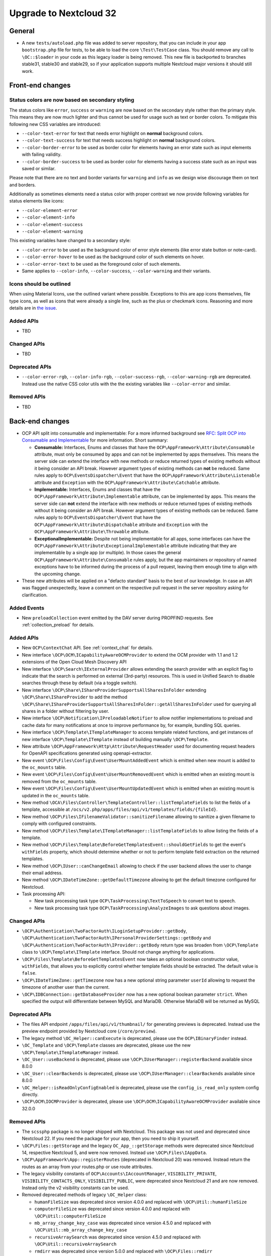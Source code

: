 =======================
Upgrade to Nextcloud 32
=======================

General
-------

- A new ``tests/autoload.php`` file was added to server repository, that you can include in your app ``bootstrap.php`` file for tests, to be able to load the core ``\Test\TestCase`` class.
  You should remove any call to ``\OC::$loader`` in your code as this legacy loader is being removed.
  This new file is backported to branches stable31, stable30 and stable29, so if your application supports multiple Nextcloud major versions it should still work.

Front-end changes
-----------------

Status colors are now based on secondary styling
^^^^^^^^^^^^^^^^^^^^^^^^^^^^^^^^^^^^^^^^^^^^^^^^

The status colors like ``error``, ``success`` or ``warning`` are now based on the secondary style rather than the primary style.
This means they are now much lighter and thus cannot be used for usage such as text or border colors.
To mitigate this following new CSS variables are introduced:

- ``--color-text-error`` for text that needs error highlight on **normal** background colors.
- ``--color-text-success`` for text that needs success highlight on **normal** background colors.
- ``--color-border-error`` to be used as border color for elements having an error state such as input elements with failing validity.
- ``--color-border-success`` to be used as border color for elements having a success state such as an input was saved or similar.

Please note that there are no text and border variants for ``warning`` and ``info`` as we design wise discourage them on text and borders.

Additionally as sometimes elements need a status color with proper contrast we now provide following variables for status elements like icons:

- ``--color-element-error``
- ``--color-element-info``
- ``--color-element-success``
- ``--color-element-warning``

This existing variables have changed to a secondary style:

- ``--color-error`` to be used as the background color of error style elements (like error state button or note-card).
- ``--color-error-hover`` to be used as the background color of such elements on hover.
- ``--color-error-text`` to be used as the foreground color of such elements.
- Same applies to ``--color-info``, ``--color-success``, ``--color-warning`` and their variants.

Icons should be outlined
^^^^^^^^^^^^^^^^^^^^^^^^

When using Material Icons, use the outlined variant where possible. Exceptions to this are app icons themselves, file type icons, as well as icons that were already a single line, such as the plus or checkmark icons. Reasoning and more details are in `the issue <https://github.com/nextcloud/server/issues/53701>`_.

Added APIs
^^^^^^^^^^

- TBD

Changed APIs
^^^^^^^^^^^^

- TBD

Deprecated APIs
^^^^^^^^^^^^^^^

- ``--color-error-rgb``, ``--color-info-rgb``, ``--color-success-rgb``, ``--color-warning-rgb`` are deprecated.
  Instead use the native CSS color utils with the the existing variables like ``--color-error`` and similar.

Removed APIs
^^^^^^^^^^^^

- TBD

Back-end changes
----------------

- OCP API split into consumable and implementable:
  For a more informed background see `RFC: Split OCP into Consumable and Implementable <https://github.com/nextcloud/standards/issues/15>`_ for more information.
  Short summary:

  - **Consumable:** Interfaces, Enums and classes that have the ``OCP\AppFramework\Attribute\Consumable`` attribute, must only be consumed by apps and can not be implemented by apps themselves.
    This means the server side can extend the interface with new methods or reduce returned types of existing methods without it being consider an API break.
    However argument types of existing methods can **not** be reduced.
    Same rules apply to ``OCP\EventsDispatcher\Event`` that have the ``OCP\AppFramework\Attribute\Listenable`` attribute and ``Exception`` with the ``OCP\AppFramework\Attribute\Catchable`` attribute.
  - **Implementable:** Interfaces, Enums and classes that have the ``OCP\AppFramework\Attribute\Implementable`` attribute, can be implemented by apps.
    This means the server side can **not** extend the interface with new methods or reduce returned types of existing methods without it being consider an API break.
    However argument types of existing methods can be reduced.
    Same rules apply to ``OCP\EventsDispatcher\Event`` that have the ``OCP\AppFramework\Attribute\Dispatchable`` attribute and ``Exception`` with the ``OCP\AppFramework\Attribute\Throwable`` attribute.
  - **ExceptionalImplementable:** Despite not being implementable for all apps, some interfaces can have the ``OCP\AppFramework\Attribute\ExceptionalImplementable`` attribute indicating that they are implementable by a single app (or multiple).
    In those cases the general ``OCP\AppFramework\Attribute\Consumable`` rules apply, but the app maintainers or repository of named exceptions have to be informed during the process of a pull request, leaving them enough time to align with the upcoming change.

- These new attributes will be applied on a "defacto standard" basis to the best of our knowledge.
  In case an API was flagged unexpectedly, leave a comment on the respective pull request in the server repository asking for clarification.

Added Events
^^^^^^^^^^^^

- New ``preloadCollection`` event emitted by the DAV server during PROPFIND requests. See :ref:`collection_preload` for details.

Added APIs
^^^^^^^^^^

- New ``OCP\ContextChat`` API. See :ref:`context_chat` for details.
- New interface ``\OCP\OCM\ICapabilityAwareOCMProvider`` to extend the OCM provider with 1.1 and 1.2 extensions of the Open Cloud Mesh Discovery API
- New interface ``\OCP\Search\IExternalProvider`` allows extending the search provider with an explicit flag
  to indicate that the search is performed on external (3rd-party) resources.
  This is used in Unified Search to disable searches through these by default (via a toggle switch).
- New interface ``\OCP\Share\IShareProviderSupportsAllSharesInFolder`` extending ``\OCP\Share\IShareProvider``
  to add the method ``\OCP\Share\IShareProviderSupportsAllSharesInFolder::getAllSharesInFolder`` used for querying all shares in a folder without filtering by user.
- New interface ``\OCP\Notification\IPreloadableNotifier`` to allow notifier implementations to preload
  and cache data for many notifications at once to improve performance by, for example, bundling SQL queries.
- New interface ``\OCP\Template\ITemplateManager`` to access template related functions,
  and get instances of new interface  ``\OCP\Template\ITemplate`` instead of building manually ``\OCP\Template``.
- New attribute ``\OCP\AppFramework\Http\Attribute\RequestHeader`` used for documenting request headers for OpenAPI specifications generated using openapi-extractor.
- New event ``\OCP\Files\Config\Event\UserMountAddedEvent`` which is emitted when new mount is added to the ``oc_mounts`` table.
- New event ``\OCP\Files\Config\Event\UserMountRemovedEvent`` which is emitted when an existing mount is removed from the ``oc_mounts`` table.
- New event ``\OCP\Files\Config\Event\UserMountUpdatedEvent`` which is emitted when an existing mount is updated in the ``oc_mounts`` table.
- New method ``\OCA\Files\Controller\TemplateController::listTemplateFields`` to list the fields of a template,
  accessible at ``/ocs/v2.php/apps/files/api/v1/templates/fields/{fileId}``.
- New method ``\OCP\Files\IFilenameValidator::sanitizeFilename`` allowing to sanitize a given filename to comply with configured constraints.
- New method ``\OCP\Files\Template\ITemplateManager::listTemplateFields`` to allow listing the fields of a template.
- New method ``\OCP\Files\Template\BeforeGetTemplatesEvent::shouldGetFields`` to get the event's ``withFields`` property, which should determine whether or not to perform template field extraction on the returned templates.
- New method ``\OCP\IUser::canChangeEmail`` allowing to check if the user backend allows the user to change their email address.
- New method ``\OCP\IDateTimeZone::getDefaultTimezone`` allowing to get the default timezone configured for Nextcloud.
- Task processing API:

  - New task processing task type ``OCP\TaskProcessing\TextToSpeech`` to convert text to speech.
  - New task processing task type ``OCP\TaskProcessing\AnalyzeImages`` to ask questions about images.


Changed APIs
^^^^^^^^^^^^

- ``\OCP\Authentication\TwoFactorAuth\ILoginSetupProvider::getBody``, ``\OCP\Authentication\TwoFactorAuth\IPersonalProviderSettings::getBody`` and ``\OCP\Authentication\TwoFactorAuth\IProvider::getBody`` return type was broaden from ``\OCP\Template`` class to ``\OCP\Template\ITemplate`` interface. Should not change anything for applications.
- ``\OCP\Files\Template\BeforeGetTemplatesEvent`` now takes an optional boolean constructor value, ``withFields``, that allows you to explicitly control whether template fields should be extracted. The default value is ``false``.
- ``\OCP\IDateTimeZone::getTimezone`` now has a new optional string parameter ``userId`` allowing to request the timezone of another user than the current.
- ``\OCP\IDBConnection::getDatabaseProvider`` now has a new optional boolean parameter ``strict``. When specified the output will differentiate between MySQL and MariaDB. Otherwise MariaDB will be returned as MySQL

Deprecated APIs
^^^^^^^^^^^^^^^

- The files API endpoint ``/apps/files/api/v1/thumbnail/`` for generating previews is deprecated.
  Instead use the preview endpoint provided by Nextcloud core (``/core/preview``).
- The legacy method ``\OC_Helper::canExecute`` is deprecated, please use the ``OCP\IBinaryFinder`` instead.
- ``\OC_Template`` and ``\OCP\Template`` classes are deprecated, please use the new ``\OCP\Template\ITemplateManager`` instead.
- ``\OC_User::useBackend`` is deprecated, please use ``\OCP\IUserManager::registerBackend`` available since 8.0.0
- ``\OC_User::clearBackends`` is deprecated, please use ``\OCP\IUserManager::clearBackends`` available since 8.0.0
- ``\OC_Helper::isReadOnlyConfigEnabled`` is deprecated, please use the ``config_is_read_only`` system config directly.
- ``\OCP\OCM\IOCMProvider`` is deprecated, please use ``\OCP\OCM\ICapabilityAwareOCMProvider`` available since 32.0.0

Removed APIs
^^^^^^^^^^^^

- The ``scssphp`` package is no longer shipped with Nextcloud. This package was not used and deprecated since Nextcloud 22.
  If you need the package for your app, then you need to ship it yourself.
- ``\OCP\Files::getStorage`` and the legacy ``OC_App_::getStorage`` methods were deprecated since Nextcloud 14, respective Nextcloud 5, and were now removed.
  Instead use ``\OCP\Files\IAppData``.
- ``\OCP\AppFramework\App::registerRoutes`` (deprecated in Nextcloud 20) was removed. Instead return the routes as an array from your routes.php or use route attributes.
- The legacy visibility constants of ``OCP\Accounts\IAccountManager``,
  ``VISIBILITY_PRIVATE``, ``VISIBILITY_CONTACTS_ONLY``, ``VISIBILITY_PUBLIC``, were deprecated since Nextcloud 21 and are now removed.
  Instead only the v2 visibility constants can be used.
- Removed deprecated methods of legacy ``\OC_Helper`` class:

  - ``humanFileSize`` was deprecated since version 4.0.0 and replaced with ``\OCP\Util::humanFileSize``
  - ``computerFileSize`` was deprecated since version 4.0.0 and replaced with ``\OCP\Util::computerFileSize``
  - ``mb_array_change_key_case`` was deprecated since version 4.5.0 and replaced with ``\OCP\Util::mb_array_change_key_case``
  - ``recursiveArraySearch`` was deprecated since version 4.5.0 and replaced with ``\OCP\Util::recursiveArraySearch``
  - ``rmdirr`` was deprecated since version 5.0.0 and replaced with ``\OCP\Files::rmdirr``
  - ``maxUploadFilesize`` was deprecated since version 5.0.0 and replaced with ``\OCP\Util::maxUploadFilesize``
  - ``freeSpace`` was deprecated since version 7.0.0 and replaced with ``\OCP\Util::freeSpace``
  - ``uploadLimit`` was deprecated since version 7.0.0 and replaced with ``\OCP\Util::uploadLimit``

- Removed deprecated methods of legacy ``\OC_Util`` class:

  - ``addScript`` was replaced by ``\OCP\Util::addScript`` in 24
  - ``addVendorScript`` was unused and removed
  - ``addTranslations`` was replace by ``\OCP\Util::addTranslations`` in 24

- Template function ``vendor_script`` was unused and removed
- The support for ``app.php`` files, deprecated since Nextcloud 19, was removed. Existence of the file is still checked to show an error if present, but that will be removed in a later version. Please move to ``OCP\AppFramework\Bootstrap\IBoostrap`` instead.
- The following getters, deprecated since 20, were removed. Please use Dependency Injection or ``\OCP\Server::get`` instead:

  - ``IServerContainer::getAppConfig()``
  - ``IServerContainer::getAvatarManager()``
  - ``IServerContainer::getCalendarManager()``
  - ``IServerContainer::getCalendarResourceBackendManager()``
  - ``IServerContainer::getCalendarRoomBackendManager()``
  - ``IServerContainer::getCloudFederationFactory()``
  - ``IServerContainer::getCloudFederationProviderManager()``
  - ``IServerContainer::getCommandBus()``
  - ``IServerContainer::getCommentsManager()``
  - ``IServerContainer::getContentSecurityPolicyManager()``
  - ``IServerContainer::getCredentialsManager()``
  - ``IServerContainer::getDateTimeFormatter()``
  - ``IServerContainer::getDateTimeZone()``
  - ``IServerContainer::getEncryptionKeyStorage()``
  - ``IServerContainer::getEventLogger()``
  - ``IServerContainer::getGlobalScaleConfig()``
  - ``IServerContainer::getHTTPClientService()``
  - ``IServerContainer::getIniWrapper()``
  - ``IServerContainer::getLogFactory()``
  - ``IServerContainer::getMountManager()``
  - ``IServerContainer::getMountProviderCollection()``
  - ``IServerContainer::getNavigationManager()``
  - ``IServerContainer::getPreviewManager()``
  - ``IServerContainer::getQueryLogger()``
  - ``IServerContainer::getRemoteApiFactory()``
  - ``IServerContainer::getRemoteInstanceFactory()``
  - ``IServerContainer::getRouter()``
  - ``IServerContainer::getShareManager()``
  - ``IServerContainer::getStorageFactory()``
  - ``IServerContainer::getSystemTagManager()``
  - ``IServerContainer::getSystemTagObjectMapper()``
  - ``IServerContainer::getTagManager()``
